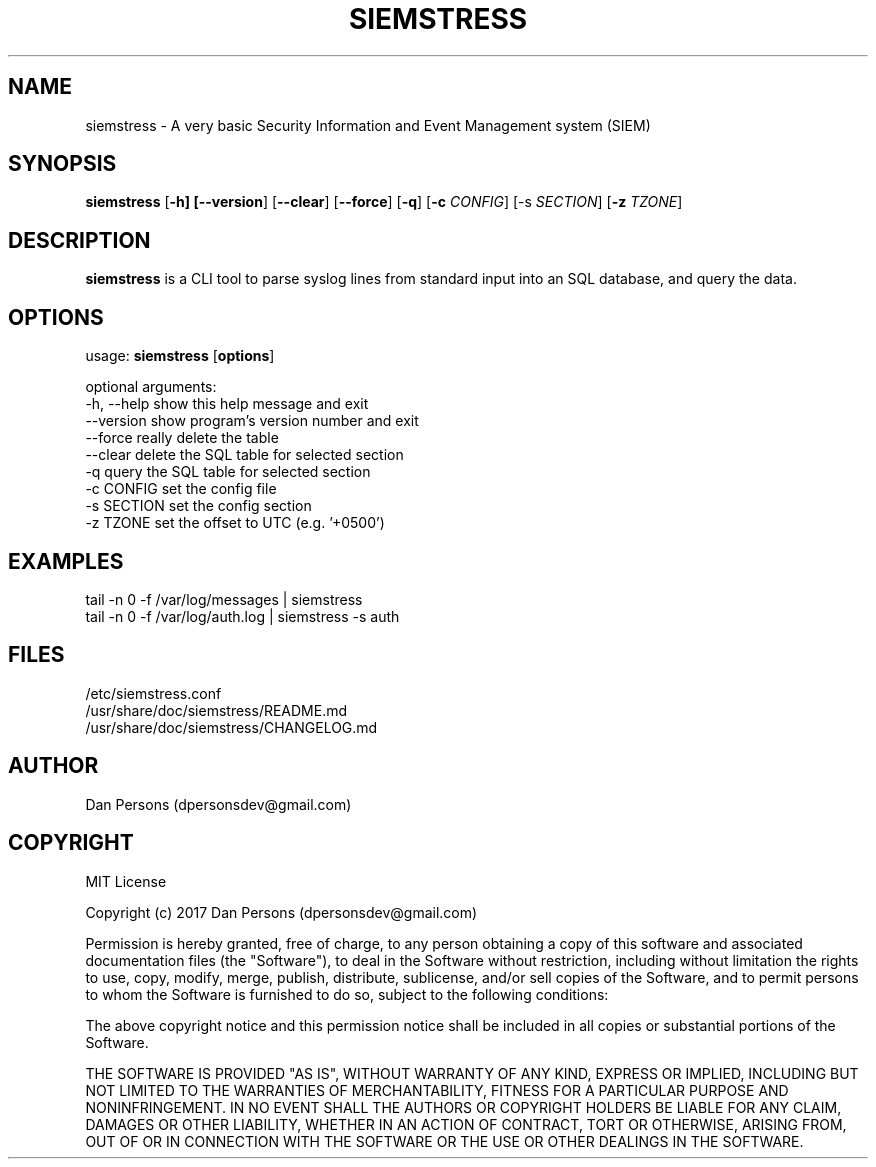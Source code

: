 .TH SIEMSTRESS 1
.SH NAME
siemstress - A very basic Security Information and Event Management system (SIEM)

.SH SYNOPSIS

\fBsiemstress\fR [\fB-h] [\fB--version\fR] [\fB--clear\fR] [\fB--force\fR] [\fB-q\fR] [\fB-c \fICONFIG\fR] [\fb-s \fISECTION\fR] [\fB-z \fITZONE\fR]

.SH DESCRIPTION
\fBsiemstress\fR is a CLI tool to parse syslog lines from standard input into an SQL database, and query the data.

.SH OPTIONS

  usage: \fBsiemstress\fR [\fBoptions\fR]
  
  optional arguments:
    -h, --help  show this help message and exit
    --version   show program's version number and exit
    --force     really delete the table
    --clear     delete the SQL table for selected section
    -q          query the SQL table for selected section
    -c CONFIG   set the config file
    -s SECTION  set the config section
    -z TZONE    set the offset to UTC (e.g. '+0500')

.SH EXAMPLES
    tail -n 0 -f /var/log/messages | siemstress
    tail -n 0 -f /var/log/auth.log | siemstress -s auth

.SH FILES
    /etc/siemstress.conf
    /usr/share/doc/siemstress/README.md
    /usr/share/doc/siemstress/CHANGELOG.md

.SH AUTHOR
    Dan Persons (dpersonsdev@gmail.com)

.SH COPYRIGHT
MIT License

Copyright (c) 2017 Dan Persons (dpersonsdev@gmail.com)

Permission is hereby granted, free of charge, to any person obtaining a copy
of this software and associated documentation files (the "Software"), to deal
in the Software without restriction, including without limitation the rights
to use, copy, modify, merge, publish, distribute, sublicense, and/or sell
copies of the Software, and to permit persons to whom the Software is
furnished to do so, subject to the following conditions:

The above copyright notice and this permission notice shall be included in all
copies or substantial portions of the Software.

THE SOFTWARE IS PROVIDED "AS IS", WITHOUT WARRANTY OF ANY KIND, EXPRESS OR
IMPLIED, INCLUDING BUT NOT LIMITED TO THE WARRANTIES OF MERCHANTABILITY,
FITNESS FOR A PARTICULAR PURPOSE AND NONINFRINGEMENT. IN NO EVENT SHALL THE
AUTHORS OR COPYRIGHT HOLDERS BE LIABLE FOR ANY CLAIM, DAMAGES OR OTHER
LIABILITY, WHETHER IN AN ACTION OF CONTRACT, TORT OR OTHERWISE, ARISING FROM,
OUT OF OR IN CONNECTION WITH THE SOFTWARE OR THE USE OR OTHER DEALINGS IN THE
SOFTWARE.
